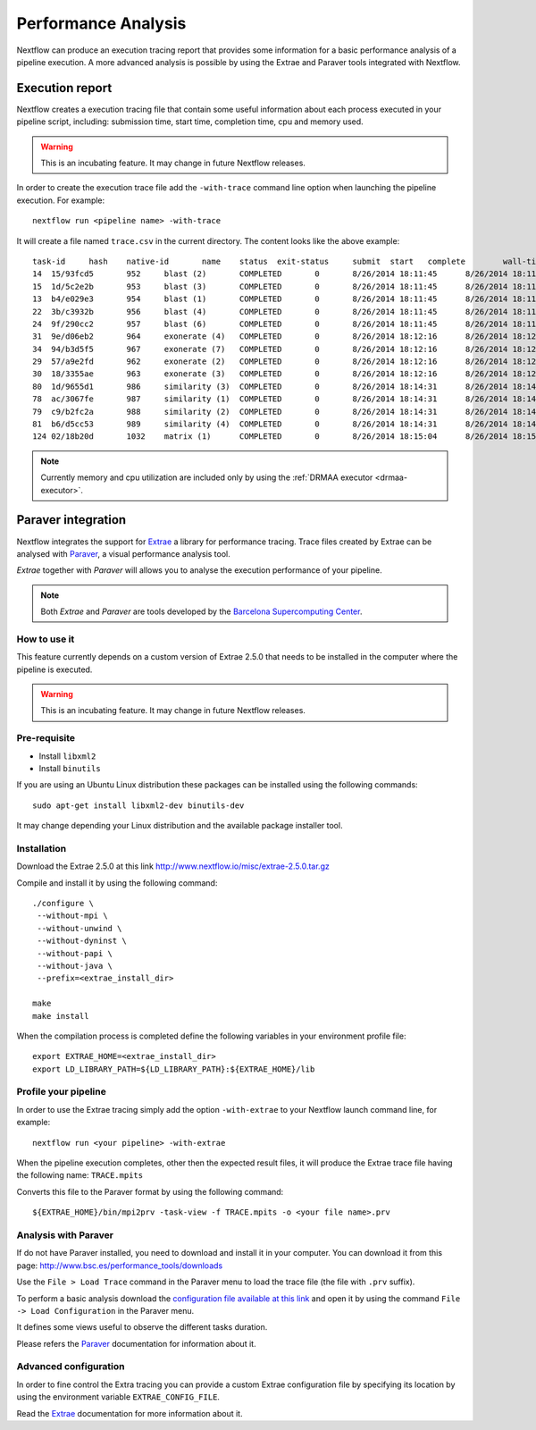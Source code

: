 .. _perfanalysis-page:

*********************
Performance Analysis
*********************

Nextflow can produce an execution tracing report that provides some information for a basic performance analysis
of a pipeline execution. A more advanced analysis is possible by using the Extrae and Paraver tools integrated with Nextflow.


Execution report
===================

Nextflow creates a execution tracing file that contain some useful information about each process executed in your pipeline
script, including: submission time, start time, completion time, cpu and memory used.

.. warning:: This is an incubating feature. It may change in future Nextflow releases.


In order to create the execution trace file add the ``-with-trace`` command line option when launching the pipeline execution.
For example::

  nextflow run <pipeline name> -with-trace

It will create a file named ``trace.csv`` in the current directory. The content looks like the above example::

    task-id	hash	native-id	name	status	exit-status	submit	start	complete	wall-time	run-time	cpu	mem
    14	15/93fcd5	952	blast (2)	COMPLETED	0	8/26/2014 18:11:45	8/26/2014 18:11:45	8/26/2014 18:11:53	8s	7s	2.74	422.1 MB
    15	1d/5c2e2b	953	blast (3)	COMPLETED	0	8/26/2014 18:11:45	8/26/2014 18:11:45	8/26/2014 18:11:49	3s	3s	3.15	585.1 MB
    13	b4/e029e3	954	blast (1)	COMPLETED	0	8/26/2014 18:11:45	8/26/2014 18:11:45	8/26/2014 18:12:00	14s	14s	4.93	778.7 MB
    22	3b/c3932b	956	blast (4)	COMPLETED	0	8/26/2014 18:11:45	8/26/2014 18:11:45	8/26/2014 18:11:52	7s	7s	5.72	405.7 MB
    24	9f/290cc2	957	blast (6)	COMPLETED	0	8/26/2014 18:11:45	8/26/2014 18:11:45	8/26/2014 18:11:54	8s	8s	2.44	423 MB
    31	9e/d06eb2	964	exonerate (4)	COMPLETED	0	8/26/2014 18:12:16	8/26/2014 18:12:17	8/26/2014 18:12:22	6s	5s	5.07	126.4 MB
    34	94/b3d5f5	967	exonerate (7)	COMPLETED	0	8/26/2014 18:12:16	8/26/2014 18:12:17	8/26/2014 18:12:26	9s	8s	8.72	566.4 MB
    29	57/a9e2fd	962	exonerate (2)	COMPLETED	0	8/26/2014 18:12:16	8/26/2014 18:12:17	8/26/2014 18:12:32	15s	14s	13.88	92.5 MB
    30	18/3355ae	963	exonerate (3)	COMPLETED	0	8/26/2014 18:12:16	8/26/2014 18:12:17	8/26/2014 18:12:27	11s	9s	9.78	772.6 MB
    80	1d/9655d1	986	similarity (3)	COMPLETED	0	8/26/2014 18:14:31	8/26/2014 18:14:31	8/26/2014 18:14:31	541ms	415ms	0.18	0
    78	ac/3067fe	987	similarity (1)	COMPLETED	0	8/26/2014 18:14:31	8/26/2014 18:14:33	8/26/2014 18:14:34	2s	671ms	0.53	0
    79	c9/b2fc2a	988	similarity (2)	COMPLETED	0	8/26/2014 18:14:31	8/26/2014 18:14:33	8/26/2014 18:14:34	3s	1s	1.08	0
    81	b6/d5cc53	989	similarity (4)	COMPLETED	0	8/26/2014 18:14:31	8/26/2014 18:14:33	8/26/2014 18:14:34	2s	479ms	0.31	0
    124	02/18b20d	1032	matrix (1)	COMPLETED	0	8/26/2014 18:15:04	8/26/2014 18:15:05	8/26/2014 18:15:05	988ms	326ms	0.06	0


.. note:: Currently memory and cpu utilization are included only by using the :ref:`DRMAA executor <drmaa-executor>`.



Paraver integration
=====================


Nextflow integrates the support for `Extrae`_ a library for performance tracing. Trace files
created by Extrae can be analysed with `Paraver`_, a visual performance analysis tool.

*Extrae* together with *Paraver* will allows you to analyse the execution performance of your
pipeline.

.. note:: Both *Extrae* and *Paraver* are tools developed by the `Barcelona Supercomputing Center`_.


How to use it
---------------

This feature currently depends on a custom version of Extrae 2.5.0 that needs to be installed in
the computer where the pipeline is executed.

.. warning:: This is an incubating feature. It may change in future Nextflow releases.

Pre-requisite
---------------

* Install ``libxml2``
* Install ``binutils``

If you are using an Ubuntu Linux distribution these packages can be installed using the following
commands::

    sudo apt-get install libxml2-dev binutils-dev


It may change depending your Linux distribution and the available package installer tool.

Installation
--------------

Download the Extrae 2.5.0 at this link http://www.nextflow.io/misc/extrae-2.5.0.tar.gz

Compile and install it by using the following command::

  ./configure \
   --without-mpi \
   --without-unwind \
   --without-dyninst \
   --without-papi \
   --without-java \
   --prefix=<extrae_install_dir>

  make
  make install


When the compilation process is completed define the following variables in your
environment profile file::

  export EXTRAE_HOME=<extrae_install_dir>
  export LD_LIBRARY_PATH=${LD_LIBRARY_PATH}:${EXTRAE_HOME}/lib


Profile your pipeline
-----------------------

In order to use the Extrae tracing simply add the option ``-with-extrae`` to your Nextflow
launch command line, for example::

  nextflow run <your pipeline> -with-extrae


When the pipeline execution completes, other then the expected result files, it will produce the Extrae
trace file having the following name: ``TRACE.mpits``

Converts this file to the Paraver format by using the following command::

  ${EXTRAE_HOME}/bin/mpi2prv -task-view -f TRACE.mpits -o <your file name>.prv


Analysis with Paraver
-----------------------

If do not have Paraver installed, you need to download and install it in your computer.
You can download it from this page: http://www.bsc.es/performance_tools/downloads

Use the ``File > Load Trace`` command in the Paraver menu to load the trace file
(the file with ``.prv`` suffix).

To perform a basic analysis download the `configuration file available
at this link <http://www.nextflow.io/misc/nextflow_runtime_analysis.cfg>`_ and open it
by using the command ``File -> Load Configuration`` in the Paraver menu.

It defines some views useful to observe the different tasks duration.

Please refers the `Paraver`_ documentation for information about it.


Advanced configuration
-------------------------

In order to fine control the Extra tracing you can provide a custom Extrae
configuration file by specifying its location by using the environment
variable ``EXTRAE_CONFIG_FILE``.

Read the `Extrae`_ documentation for more information about it.



.. _Barcelona Supercomputing Center: http://www.bsc.es
.. _Paraver: http://www.bsc.es/computer-sciences/performance-tools/paraver
.. _Extrae: http://www.bsc.es/computer-sciences/extrae
